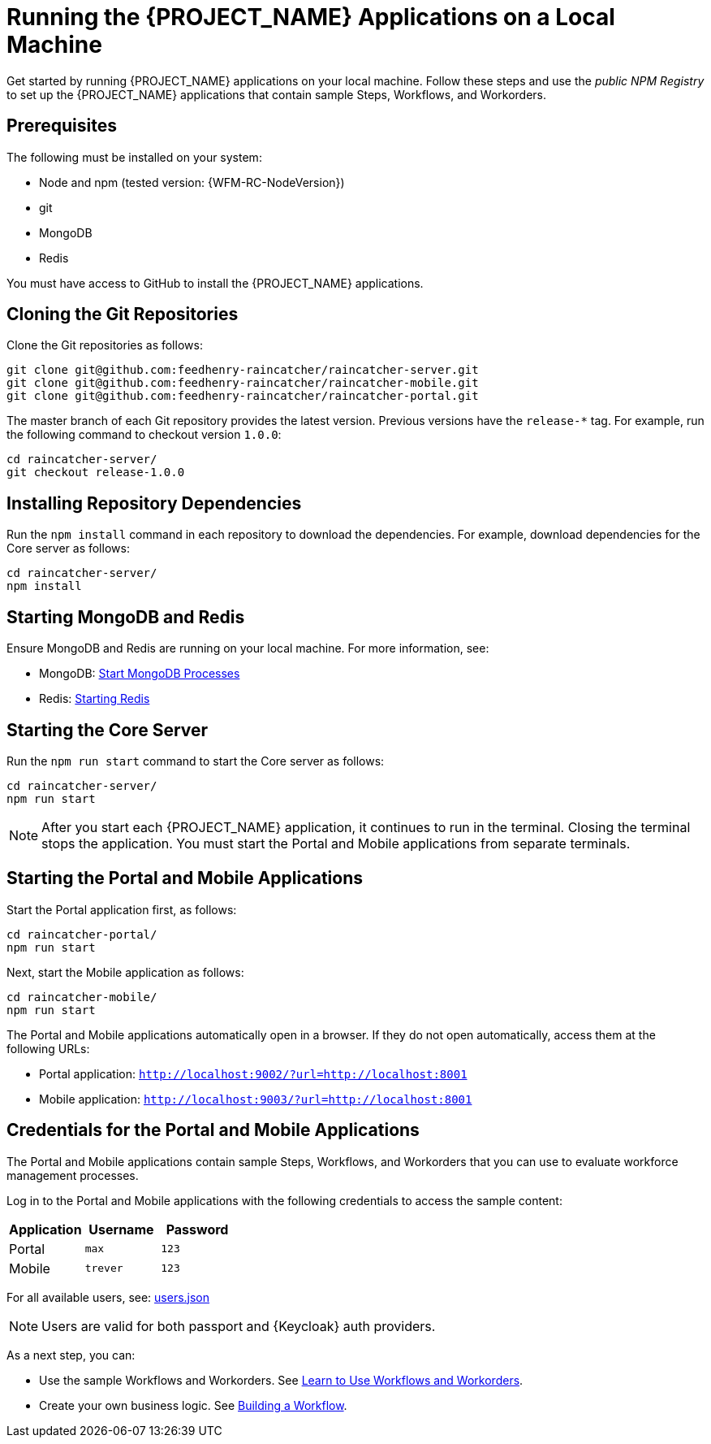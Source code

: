 [id='{context}-pro-running-the-demo-repositories']
= Running the {PROJECT_NAME} Applications on a Local Machine

Get started by running {PROJECT_NAME} applications on your local machine. Follow
these steps and use the _public NPM Registry_ to set up the {PROJECT_NAME}
applications that contain sample Steps, Workflows, and Workorders.

[discrete]
== Prerequisites

The following must be installed on your system:

* Node and npm (tested version: {WFM-RC-NodeVersion})
* git
* MongoDB
* Redis

You must have access to GitHub to install the {PROJECT_NAME} applications.

[id='{context}-published-repositories-cloning-the-git-repositories']
[discrete]
== Cloning the Git Repositories

Clone the Git repositories as follows:
[source,bash]
----
git clone git@github.com:feedhenry-raincatcher/raincatcher-server.git
git clone git@github.com:feedhenry-raincatcher/raincatcher-mobile.git
git clone git@github.com:feedhenry-raincatcher/raincatcher-portal.git
----

The master branch of each Git repository provides the latest version. Previous
versions have the `release-*` tag. For example, run the following command to
checkout version `1.0.0`:

[source,bash]
----
cd raincatcher-server/
git checkout release-1.0.0
----

[id='{context}-published-repositories-installing-repository-dependencies']
[discrete]
== Installing Repository Dependencies

Run the `npm install` command in each repository to download the dependencies.
For example, download dependencies for the Core server as follows:

[source,bash]
----
cd raincatcher-server/
npm install
----

[id='{context}-published-repositories-starting-mongodb-and-redis']
[discrete]
== Starting MongoDB and Redis

Ensure MongoDB and Redis are running on your local machine. For more
information, see:

* MongoDB: https://docs.mongodb.com/manual/tutorial/manage-mongodb-processes/#start-mongod-processes[Start MongoDB Processes]
* Redis: https://redis.io/topics/quickstart#starting-redis[Starting Redis]

[id='{context}-published-repositories-starting-the-core-server']
[discrete]
== Starting the Core Server

Run the `npm run start` command to start the Core server as follows:

[source,bash]
----
cd raincatcher-server/
npm run start
----

NOTE: After you start each {PROJECT_NAME} application, it continues to run in
the terminal. Closing the terminal stops the application. You must start the
Portal and Mobile applications from separate terminals.

[id='{context}-published-repositories-running-the-mobile-and-portal-applications']
[discrete]
== Starting the Portal and Mobile Applications

Start the Portal application first, as follows:

[source,bash]
----
cd raincatcher-portal/
npm run start
----

Next, start the Mobile application as follows:

[source,bash]
----
cd raincatcher-mobile/
npm run start
----

The Portal and Mobile applications automatically open in a browser. If they do
not open automatically, access them at the following URLs:

* Portal application: `http://localhost:9002/?url=http://localhost:8001`
* Mobile application: `http://localhost:9003/?url=http://localhost:8001`

== Credentials for the Portal and Mobile Applications

The Portal and Mobile applications contain sample Steps, Workflows, and
Workorders that you can use to evaluate workforce management processes.

Log in to the Portal and Mobile applications with the following credentials to
access the sample content:

|===
|Application |Username |Password

|Portal
|`max`
|`123`

|Mobile
|`trever`
|`123`
|===

For all available users, see: https://github.com/feedhenry-raincatcher/raincatcher-server/blob/master/src/modules/passport-auth/users.json[users.json]

NOTE: Users are valid for both passport and {Keycloak} auth providers.

As a next step, you can:

* Use the sample Workflows and Workorders. See xref:{context}-pro-using-the-demo-app[Learn to Use Workflows and Workorders].
* Create your own business logic. See xref:building-wfm-process[Building a Workflow].
